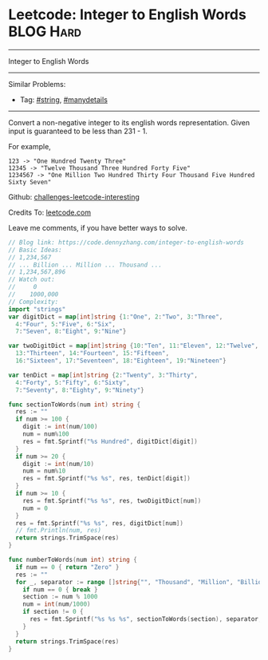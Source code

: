 * Leetcode: Integer to English Words                              :BLOG:Hard:
#+STARTUP: showeverything
#+OPTIONS: toc:nil \n:t ^:nil creator:nil d:nil
:PROPERTIES:
:type:     string, manydetails
:END:
---------------------------------------------------------------------
Integer to English Words
---------------------------------------------------------------------
Similar Problems:
- Tag: [[https://code.dennyzhang.com/tag/string][#string]], [[https://code.dennyzhang.com/tag/manydetails][#manydetails]]
---------------------------------------------------------------------
Convert a non-negative integer to its english words representation. Given input is guaranteed to be less than 231 - 1.

For example,
#+BEGIN_EXAMPLE
123 -> "One Hundred Twenty Three"
12345 -> "Twelve Thousand Three Hundred Forty Five"
1234567 -> "One Million Two Hundred Thirty Four Thousand Five Hundred Sixty Seven"
#+END_EXAMPLE

Github: [[url-external:https://github.com/DennyZhang/challenges-leetcode-interesting/tree/master/integer-to-english-words][challenges-leetcode-interesting]]

Credits To: [[url-external:https://leetcode.com/problems/integer-to-english-words/description/][leetcode.com]]

Leave me comments, if you have better ways to solve.

#+BEGIN_SRC go
// Blog link: https://code.dennyzhang.com/integer-to-english-words
// Basic Ideas:
// 1,234,567
// ... Billion ... Million ... Thousand ...
// 1,234,567,896
// Watch out:
//     0
//    1000,000
// Complexity:
import "strings"
var digitDict = map[int]string {1:"One", 2:"Two", 3:"Three",
  4:"Four", 5:"Five", 6:"Six",
  7:"Seven", 8:"Eight", 9:"Nine"}

var twoDigitDict = map[int]string {10:"Ten", 11:"Eleven", 12:"Twelve",
  13:"Thirteen", 14:"Fourteen", 15:"Fifteen", 
  16:"Sixteen", 17:"Seventeen", 18:"Eighteen", 19:"Nineteen"}

var tenDict = map[int]string {2:"Twenty", 3:"Thirty",
  4:"Forty", 5:"Fifty", 6:"Sixty",
  7:"Seventy", 8:"Eighty", 9:"Ninety"}

func sectionToWords(num int) string {
  res := ""
  if num >= 100 {
    digit := int(num/100)
    num = num%100
    res = fmt.Sprintf("%s Hundred", digitDict[digit])
  }
  if num >= 20 {
    digit := int(num/10)
    num = num%10
    res = fmt.Sprintf("%s %s", res, tenDict[digit])
  }
  if num >= 10 {
    res = fmt.Sprintf("%s %s", res, twoDigitDict[num])
    num = 0
  }
  res = fmt.Sprintf("%s %s", res, digitDict[num])
  // fmt.Println(num, res)
  return strings.TrimSpace(res)
}

func numberToWords(num int) string {
  if num == 0 { return "Zero" }
  res := ""
  for _, separator := range []string{"", "Thousand", "Million", "Billion"} {
    if num == 0 { break }
    section := num % 1000
    num = int(num/1000)
    if section != 0 {
      res = fmt.Sprintf("%s %s %s", sectionToWords(section), separator, res)
    }
  }
  return strings.TrimSpace(res)
}
#+END_SRC
